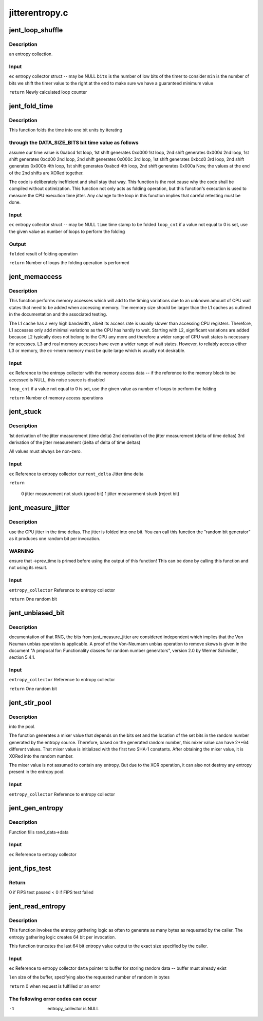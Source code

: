.. -*- coding: utf-8; mode: rst -*-

===============
jitterentropy.c
===============


.. _`jent_loop_shuffle`:

jent_loop_shuffle
=================

.. c:function:: __u64 jent_loop_shuffle (struct rand_data *ec, unsigned int bits, unsigned int min)

    :param struct rand_data \*ec:

        *undescribed*

    :param unsigned int bits:

        *undescribed*

    :param unsigned int min:

        *undescribed*



.. _`jent_loop_shuffle.description`:

Description
-----------

an entropy collection.



.. _`jent_loop_shuffle.input`:

Input
-----

``ec`` entropy collector struct -- may be NULL
``bits`` is the number of low bits of the timer to consider
``min`` is the number of bits we shift the timer value to the right at
the end to make sure we have a guaranteed minimum value

``return`` Newly calculated loop counter



.. _`jent_fold_time`:

jent_fold_time
==============

.. c:function:: __u64 jent_fold_time (struct rand_data *ec, __u64 time, __u64 *folded, __u64 loop_cnt)

    - this is the noise source based on the CPU execution time jitter

    :param struct rand_data \*ec:

        *undescribed*

    :param __u64 time:

        *undescribed*

    :param __u64 \*folded:

        *undescribed*

    :param __u64 loop_cnt:

        *undescribed*



.. _`jent_fold_time.description`:

Description
-----------


This function folds the time into one bit units by iterating



.. _`jent_fold_time.through-the-data_size_bits-bit-time-value-as-follows`:

through the DATA_SIZE_BITS bit time value as follows
----------------------------------------------------

assume our time value
is 0xabcd
1st loop, 1st shift generates 0xd000
1st loop, 2nd shift generates 0x000d
2nd loop, 1st shift generates 0xcd00
2nd loop, 2nd shift generates 0x000c
3rd loop, 1st shift generates 0xbcd0
3rd loop, 2nd shift generates 0x000b
4th loop, 1st shift generates 0xabcd
4th loop, 2nd shift generates 0x000a
Now, the values at the end of the 2nd shifts are XORed together.

The code is deliberately inefficient and shall stay that way. This function
is the root cause why the code shall be compiled without optimization. This
function not only acts as folding operation, but this function's execution
is used to measure the CPU execution time jitter. Any change to the loop in
this function implies that careful retesting must be done.



.. _`jent_fold_time.input`:

Input
-----

``ec`` entropy collector struct -- may be NULL
``time`` time stamp to be folded
``loop_cnt`` if a value not equal to 0 is set, use the given value as number of
loops to perform the folding



.. _`jent_fold_time.output`:

Output
------

``folded`` result of folding operation

``return`` Number of loops the folding operation is performed



.. _`jent_memaccess`:

jent_memaccess
==============

.. c:function:: unsigned int jent_memaccess (struct rand_data *ec, __u64 loop_cnt)

    - this is a noise source based on variations in memory access times

    :param struct rand_data \*ec:

        *undescribed*

    :param __u64 loop_cnt:

        *undescribed*



.. _`jent_memaccess.description`:

Description
-----------


This function performs memory accesses which will add to the timing
variations due to an unknown amount of CPU wait states that need to be
added when accessing memory. The memory size should be larger than the L1
caches as outlined in the documentation and the associated testing.

The L1 cache has a very high bandwidth, albeit its access rate is  usually
slower than accessing CPU registers. Therefore, L1 accesses only add minimal
variations as the CPU has hardly to wait. Starting with L2, significant
variations are added because L2 typically does not belong to the CPU any more
and therefore a wider range of CPU wait states is necessary for accesses.
L3 and real memory accesses have even a wider range of wait states. However,
to reliably access either L3 or memory, the ec->mem memory must be quite
large which is usually not desirable.



.. _`jent_memaccess.input`:

Input
-----

``ec`` Reference to the entropy collector with the memory access data -- if
the reference to the memory block to be accessed is NULL, this noise
source is disabled

``loop_cnt`` if a value not equal to 0 is set, use the given value as number of
loops to perform the folding

``return`` Number of memory access operations



.. _`jent_stuck`:

jent_stuck
==========

.. c:function:: void jent_stuck (struct rand_data *ec, __u64 current_delta)

    :param struct rand_data \*ec:

        *undescribed*

    :param __u64 current_delta:

        *undescribed*



.. _`jent_stuck.description`:

Description
-----------

1st derivation of the jitter measurement (time delta)
2nd derivation of the jitter measurement (delta of time deltas)
3rd derivation of the jitter measurement (delta of delta of time deltas)

All values must always be non-zero.



.. _`jent_stuck.input`:

Input
-----

``ec`` Reference to entropy collector
``current_delta`` Jitter time delta

``return``

        0 jitter measurement not stuck (good bit)
        1 jitter measurement stuck (reject bit)



.. _`jent_measure_jitter`:

jent_measure_jitter
===================

.. c:function:: __u64 jent_measure_jitter (struct rand_data *ec)

    :param struct rand_data \*ec:

        *undescribed*



.. _`jent_measure_jitter.description`:

Description
-----------

use the CPU jitter in the time deltas. The jitter is folded into one
bit. You can call this function the "random bit generator" as it
produces one random bit per invocation.



.. _`jent_measure_jitter.warning`:

WARNING
-------

ensure that ->prev_time is primed before using the output
of this function! This can be done by calling this function
and not using its result.



.. _`jent_measure_jitter.input`:

Input
-----

``entropy_collector`` Reference to entropy collector

``return`` One random bit



.. _`jent_unbiased_bit`:

jent_unbiased_bit
=================

.. c:function:: __u64 jent_unbiased_bit (struct rand_data *entropy_collector)

    :param struct rand_data \*entropy_collector:

        *undescribed*



.. _`jent_unbiased_bit.description`:

Description
-----------

documentation of that RNG, the bits from jent_measure_jitter are considered
independent which implies that the Von Neuman unbias operation is applicable.
A proof of the Von-Neumann unbias operation to remove skews is given in the
document "A proposal for: Functionality classes for random number
generators", version 2.0 by Werner Schindler, section 5.4.1.



.. _`jent_unbiased_bit.input`:

Input
-----

``entropy_collector`` Reference to entropy collector

``return`` One random bit



.. _`jent_stir_pool`:

jent_stir_pool
==============

.. c:function:: void jent_stir_pool (struct rand_data *entropy_collector)

    :param struct rand_data \*entropy_collector:

        *undescribed*



.. _`jent_stir_pool.description`:

Description
-----------

into the pool.

The function generates a mixer value that depends on the bits set and the
location of the set bits in the random number generated by the entropy
source. Therefore, based on the generated random number, this mixer value
can have 2**64 different values. That mixer value is initialized with the
first two SHA-1 constants. After obtaining the mixer value, it is XORed into
the random number.

The mixer value is not assumed to contain any entropy. But due to the XOR
operation, it can also not destroy any entropy present in the entropy pool.



.. _`jent_stir_pool.input`:

Input
-----

``entropy_collector`` Reference to entropy collector



.. _`jent_gen_entropy`:

jent_gen_entropy
================

.. c:function:: void jent_gen_entropy (struct rand_data *ec)

    :param struct rand_data \*ec:

        *undescribed*



.. _`jent_gen_entropy.description`:

Description
-----------

Function fills rand_data->data



.. _`jent_gen_entropy.input`:

Input
-----

``ec`` Reference to entropy collector



.. _`jent_fips_test`:

jent_fips_test
==============

.. c:function:: void jent_fips_test (struct rand_data *ec)

    2 -- the function automatically primes the test if needed.

    :param struct rand_data \*ec:

        *undescribed*



.. _`jent_fips_test.return`:

Return
------

0 if FIPS test passed
< 0 if FIPS test failed



.. _`jent_read_entropy`:

jent_read_entropy
=================

.. c:function:: int jent_read_entropy (struct rand_data *ec, unsigned char *data, unsigned int len)

    :param struct rand_data \*ec:

        *undescribed*

    :param unsigned char \*data:

        *undescribed*

    :param unsigned int len:

        *undescribed*



.. _`jent_read_entropy.description`:

Description
-----------


This function invokes the entropy gathering logic as often to generate
as many bytes as requested by the caller. The entropy gathering logic
creates 64 bit per invocation.

This function truncates the last 64 bit entropy value output to the exact
size specified by the caller.



.. _`jent_read_entropy.input`:

Input
-----

``ec`` Reference to entropy collector
``data`` pointer to buffer for storing random data -- buffer must already
exist

``len`` size of the buffer, specifying also the requested number of random
in bytes

``return`` 0 when request is fulfilled or an error



.. _`jent_read_entropy.the-following-error-codes-can-occur`:

The following error codes can occur
-----------------------------------

-1        entropy_collector is NULL

